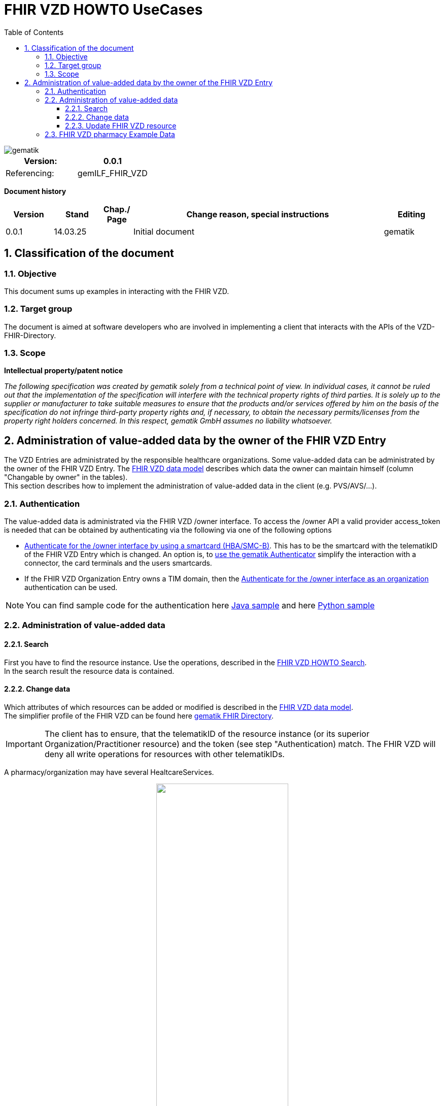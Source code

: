 = FHIR VZD HOWTO UseCases
:source-highlighter: rouge
:icons:
:title-page:
:imagesdir: /images/
ifdef::env-github[]
:toc: preamble
endif::[]
ifndef::env-github[]
:toc: left
endif::[]
:toclevels: 3
:toc-title: Table of Contents
:sectnums:


image::gematik_logo.svg[gematik,float="right"]

[width="100%",cols="50%,50%",options="header",]
|===
|Version: |0.0.1
|Referencing: |gemILF_FHIR_VZD
|===

[big]*Document history*

[width="100%",cols="11%,11%,7%,58%,13%",options="header",]
|===
|*Version* +
 |*Stand* +
 |*Chap./ Page* +
 |*Change reason, special instructions* +
 |*Editing* +

|0.0.1 |14.03.25 | |Initial document |gematik

|===

== Classification of the document
=== Objective
This document sums up examples in interacting with the FHIR VZD. 

=== Target group

The document is aimed at software developers who are involved in implementing a client that interacts with the APIs of the VZD-FHIR-Directory.

=== Scope

*Intellectual property/patent notice*

_The following specification was created by gematik solely from a technical point of view. In individual cases, it cannot be ruled out that the implementation of the specification will interfere with the technical property rights of third parties. It is solely up to the supplier or manufacturer to take suitable measures to ensure that the products and/or services offered by him on the basis of the specification do not infringe third-party property rights and, if necessary, to obtain the necessary permits/licenses from the property right holders concerned. In this respect, gematik GmbH assumes no liability whatsoever._


== Administration of value-added data by the owner of the FHIR VZD Entry
The VZD Entries are administrated by the responsible healthcare organizations. Some value-added data can be administrated by the owner of the FHIR VZD Entry.
The link:FHIR_VZD_HOWTO_Data.adoc#directory-of-organizations[FHIR VZD data model] describes which data the owner can maintain himself (column "Changable by owner" in the tables). +
This section describes how to implement the administration of value-added data in the client (e.g. PVS/AVS/...).

=== Authentication
The value-added data is administrated via the FHIR VZD /owner interface.
To access the /owner API a valid provider access_token is needed that can be obtained by authenticating via the following via one of the following options

- link:FHIR_VZD_HOWTO_Authenticate.adoc#24-authenticate-for-the-owner-endpoint-as-an-user[Authenticate for the /owner interface by using a smartcard (HBA/SMC-B)]. This has to be the smartcard with the telematikID of the FHIR VZD Entry which is changed. An option is, to link:FHIR_VZD_HOWTO_Authenticate.adoc#25-authenticate-using-the-gematik-authenticator[use the gematik Authenticator]  simplify the interaction with a connector, the card terminals and the users smartcards.

- If the FHIR VZD Organization Entry owns a TIM domain, then the  link:FHIR_VZD_HOWTO_Authenticate.adoc#23-authenticate-for-the-owner-endpoint-as-an-organization[Authenticate for the /owner interface as an organization] authentication can be used.

[NOTE]
====
You can find sample code for the authentication here link:https://github.com/gematik/api-vzd/tree/main/samples/directory-samples-java/auth-samples[Java sample] 
and here link:https://github.com/gematik/api-vzd/tree/main/samples/directory-samples-python/directory_samples[Python sample]
====

=== Administration of value-added data
==== Search
First you have to find the resource instance. Use the operations, described in the link:FHIR_VZD_HOWTO_Search.adoc[FHIR VZD HOWTO Search]. +
In the search result the resource data is contained.

==== Change data
Which attributes of which resources can be added or modified is described in the link:FHIR_VZD_HOWTO_Data.adoc[FHIR VZD data model]. +
The simplifier profile of the FHIR VZD can be found here link:https://simplifier.net/vzd-fhir-directory[gematik FHIR Directory].

[IMPORTANT]
====
The client has to ensure, that the telematikID of the resource instance (or its superior Organization/Practitioner resource) and the token (see step "Authentication) match. The FHIR VZD will deny all write operations for resources with other telematikIDs. +
====

A pharmacy/organization may have several HealtcareServices.

====
++++
<p align="center">
  <img width="55%" src=../images/diagrams/ClassDiagram.Org.with.several.HCS.svg>
</p>
++++
====
The "main" HealtcareServices is marked with code "ldap" in HealthcareService.meta.tag:Origin:
====
                    "tag": [
                        {
                            "system": "https://gematik.de/fhir/directory/CodeSystem/Origin",
                            "code": "ldap",
                            "display": "Synchronized from LDAP VZD",
                            "userSelected": false
                        }
                    ]
====
This HealtcareServices - marked with "ldap" - has to be updated with value-added data. 

==== Update FHIR VZD resource
Use a FHIR operation to update the resource in the FHIR VZD. +
 +

===== Organization - set organizationVisibility
The following example updates attribute organizationVisibility of an Organization resource (this organization will be not found in the /fdv/search interface).

.Request
[source]
----
PUT https://fhir-directory-test.vzd.ti-dienste.de/owner/Organization/824d25e9-7fa7-4628-bdb1-62a54f83eae2
----

.Request Body
[source]
----
{
    "resourceType": "Organization",
    "id": "824d25e9-7fa7-4628-bdb1-62a54f83eae2",
    "meta": {
        "versionId": "1",
        "lastUpdated": "2025-03-06T08:39:43.819+01:00",
        "source": "#vE5dZwUVTBZFbPE1",
        "profile": [
            "https://gematik.de/fhir/directory/StructureDefinition/OrganizationDirectory"
        ],
        "tag": [
            {
                "system": "https://gematik.de/fhir/directory/CodeSystem/Origin",
                "code": "ldap",
                "display": "Synchronized from LDAP VZD"
            }
        ]
    },
    "extension": [
        {
            "url": "https://gematik.de/fhir/directory/StructureDefinition/OrganizationVisibility",
            "valueCoding": {
                "system": "https://gematik.de/fhir/directory/CodeSystem/OrganizationVisibilityCS",
                "code": "hide-versicherte"
            }
        }
    ],
    "identifier": [
        {
            "system": "http://hl7.org/fhir/sid/us-npi",
            "value": "b1c20438-60ad-4759-9f9b-287958b57e2b"
        },
        {
            "type": {
                "coding": [
                    {
                        "system": "http://terminology.hl7.org/CodeSystem/v2-0203",
                        "code": "PRN"
                    }
                ]
            },
            "system": "https://gematik.de/fhir/sid/telematik-id",
            "value": "1-20410167346"
        },
        {
            "system": "https://gematik.de/fhir/directory/CodeSystem/ldapUID",
            "value": "aa6d339b-83dd-4e55-a600-692e7dff1d1d"
        }
    ],
    "active": true,
    "type": [
        {
            "coding": [
                {
                    "system": "https://gematik.de/fhir/directory/CodeSystem/OrganizationProfessionOID",
                    "code": "1.2.276.0.76.4.54",
                    "display": "Öffentliche Apotheke"
                }
            ]
        }
    ],
    "name": "Berufsausübungsgemeinschaft Dr. Melina Harlaß",
    "alias": [
        "Apo Harlaß"
    ]
}

----

===== Endpoint - set endpointVisibility
The following example updates attribute endpointVisibility of an Endpoint resource (this endpoint will be not found in the /fdv/search interface).

.Request
[source]
----
PUT https://fhir-directory-test.vzd.ti-dienste.de/owner/Endpoint/035c6e2c-53f8-4a35-925b-b87303b07b6d
----

.Request Body
[source]
----
{
    "resourceType": "Endpoint",
    "id": "035c6e2c-53f8-4a35-925b-b87303b07b6d",
    "meta": {
        "versionId": "1",
        "lastUpdated": "2025-02-14T09:24:13.129+01:00",
        "source": "#39ToGeHsLcqR31iG",
        "profile": [
            "https://gematik.de/fhir/directory/StructureDefinition/EndpointDirectory"
        ],
        "tag": [
            {
                "system": "https://gematik.de/fhir/directory/CodeSystem/Origin",
                "code": "owner"
            },
            {
                "system": "https://gematik.de/fhir/directory/source",
                "code": "ARV-TDG-20250213"
            }
        ]
    },
    "identifier": [
        {
            "system": "http://hl7.org/fhir/sid/us-npi",
            "value": "793858ee-f6e3-4edd-ba72-2d80a1ee281a"
        }
    ],
    "extension": [
        {
            "url": "https://gematik.de/fhir/directory/StructureDefinition/EndpointVisibility",
            "valueCoding": {
                "code": "hide-versicherte",
                "system": "https://gematik.de/fhir/directory/CodeSystem/EndpointVisibilityCS"
            }
        }
    ],
    "status": "active",
    "connectionType": {
        "system": "https://gematik.de/fhir/directory/CodeSystem/EndpointDirectoryConnectionType",
        "code": "tim"
    },
    "name": "MatrixId von Organisation 5-2-ARV1663735100000000 (matrix:u/5-2-ARV1663735100000000:tim.test.gematik.de)",
    "payloadType": [
        {
            "coding": [
                {
                    "system": "https://gematik.de/fhir/directory/CodeSystem/EndpointDirectoryPayloadType",
                    "code": "tim-chat",
                    "display": "TI-Messenger chat"
                }
            ]
        }
    ],
    "address": "matrix:u/5-2-ARV1663735100000000:tim.test.gematik.de"
}

----

=== FHIR VZD pharmacy Example Data 
Pharmacy with value-added-data.

.Organization
[%collapsible%open]
====
[source,txt, linenums]
----
 {
  "resourceType": "Organization",
  "id": "75b8b2ar-5d81-7ct6-b535-f7fc78f5596c",
  "meta": {
    "versionId": "2",
    "lastUpdated": "2025-03-23T01:12:37.167+02:00",
    "source": "#8Bz25c6HiWzXwkWo",
    "profile": [
      "https://gematik.de/fhir/directory/StructureDefinition/OrganizationDirectory"
    ],
    "tag": [
      {
        "system": "https://gematik.de/fhir/directory/CodeSystem/Origin",
        "code": "ldap",
        "display": "Synchronized from LDAP VZD",
        "userSelected": false
      }
    ]
  },
  "identifier": [
    {
      "type": {
        "coding": [
          {
            "system": "http://terminology.hl7.org/CodeSystem/v2-0203",
            "code": "PRN"
          }
        ]
      },
      "system": "https://gematik.de/fhir/sid/telematik-id",
      "value": "3-01.2.1113332066.279"
    },
    {
      "system": "https://gematik.de/fhir/directory/CodeSystem/ldapUID",
      "value": "ag24e566-8w3e-471c-8309-7ef35905972a"
    }
  ],
  "active": true,
  "type": [
    {
      "coding": [
        {
          "system": "https://gematik.de/fhir/directory/CodeSystem/OrganizationProfessionOID",
          "code": "1.2.276.0.76.4.54",
          "display": "Öffentliche Apotheke"
        }
      ]
    }
  ],
  "name": "Alte-Apotheke"
} 
----
====

.Healthcare Service
[%collapsible%open]
====
[source,txt, linenums]
----
 {
  "resourceType": "HealthcareService",
  "id": "db27d0fe-b4z3-4e6d-88ee-829f89052603",
  "meta": {
    "versionId": "4",
    "lastUpdated": "2025-03-25T10:25:59.944+02:00",
    "source": "#iHGPLXQ8CxPXzfdC",
    "profile": [
      "https://gematik.de/fhir/directory/StructureDefinition/HealthcareServiceDirectory"
    ],
    "tag": [
      {
        "system": "https://gematik.de/fhir/directory/CodeSystem/Origin",
        "code": "ldap",
        "display": "Synchronized from LDAP VZD",
        "userSelected": false
      }
    ]
  },
  "identifier": [
    {
      "system": "https://gematik.de/fhir/directory/CodeSystem/ldapUID",
      "value": "ag24e566-8w3e-471c-8309-7ef35905972a"
    }
  ],
  "providedBy": {
    "reference": "Organization/76b8a2ac-4d61-4cf6-b555-f2fc75f5566b"
  },
  "type": [
    {
      "coding": [
        {
          "system": "https://gematik.de/fhir/directory/CodeSystem/PharmacyTypeCS",
          "code": "offizin-apotheke",
          "display": "Offizin-Apotheke"
        }
      ],
      "text": "apo-vzd"
    },
    {
      "coding": [
        {
          "system": "https://gematik.de/fhir/directory/CodeSystem/PharmacyTypeCS",
          "code": "offizin-apotheke",
          "display": "Offizin-Apotheke"
        }
      ],
      "text": "ldap"
    }
  ],
  "specialty": [
    {
      "coding": [
        {
          "system": "https://gematik.de/fhir/directory/CodeSystem/PharmacyHealthcareSpecialtyCS",
          "code": "30",
          "display": "Botendienst"
        },
        {
          "system": "https://gematik.de/fhir/directory/CodeSystem/PharmacyHealthcareSpecialtyCS",
          "code": "10",
          "display": "Handverkauf"
        }
      ],
      "text": "apo-vzd"
    },
    {
      "coding": [
        {
          "system": "https://gematik.de/fhir/directory/CodeSystem/PharmacyHealthcareSpecialtyCS",
          "code": "10",
          "display": "Handverkauf"
        }
      ],
      "text": "ldap"
    }
  ],
  "location": [
    {
      "reference": "Location/69ec3cc9-dad6-4b0d-ad34-816d1774fc11"
    }
  ],
  "telecom": [
    {
      "system": "phone",
      "value": "0301234567",
      "rank": 10
    },
    {
      "system": "fax",
      "value": "0301234568",
      "rank": 20
    },
    {
      "system": "email",
      "value": "info@apotheke.de",
      "rank": 30
    },
    {
      "system": "url",
      "value": "http://www.apotheke.com",
      "rank": 40
    }
  ],
  "coverageArea": [
    {
      "extension": [
        {
          "url": "https://gematik.de/fhir/directory/StructureDefinition/ServiceCoverageArea",
          "valueQuantity": {
            "value": 5000,
            "system": "http://unitsofmeasure.org",
            "code": "m"
          }
        }
      ]
    }
  ],
  "availableTime": [
    {
      "daysOfWeek": [
        "mon"
      ],
      "availableStartTime": "08:30:00",
      "availableEndTime": "12:30:00"
    },
    {
      "daysOfWeek": [
        "mon"
      ],
      "availableStartTime": "14:00:00",
      "availableEndTime": "18:30:00"
    },
    {
      "daysOfWeek": [
        "tue"
      ],
      "availableStartTime": "08:30:00",
      "availableEndTime": "12:30:00"
    },
    {
      "daysOfWeek": [
        "tue"
      ],
      "availableStartTime": "14:00:00",
      "availableEndTime": "18:30:00"
    },
    {
      "daysOfWeek": [
        "wed"
      ],
      "availableStartTime": "08:30:00",
      "availableEndTime": "12:30:00"
    },
    {
      "daysOfWeek": [
        "wed"
      ],
      "availableStartTime": "14:00:00",
      "availableEndTime": "18:30:00"
    },
    {
      "daysOfWeek": [
        "thu"
      ],
      "availableStartTime": "08:30:00",
      "availableEndTime": "12:30:00"
    },
    {
      "daysOfWeek": [
        "thu"
      ],
      "availableStartTime": "14:00:00",
      "availableEndTime": "18:30:00"
    },
    {
      "daysOfWeek": [
        "fri"
      ],
      "availableStartTime": "08:30:00",
      "availableEndTime": "12:30:00"
    },
    {
      "daysOfWeek": [
        "fri"
      ],
      "availableStartTime": "14:00:00",
      "availableEndTime": "18:30:00"
    },
    {
      "daysOfWeek": [
        "sat"
      ],
      "availableStartTime": "09:30:00",
      "availableEndTime": "12:30:00"
    }
  ]
} 
----
====

.Location
[%collapsible%open]
====
[source,txt, linenums]
----
  {
  "resourceType": "Location",
  "id": "65eh3cu9-ded7-6b2d-ar32-876d1974fd12",
  "meta": {
    "versionId": "2",
    "lastUpdated": "2025-03-13T10:16:20.003+02:00",
    "source": "#S3aH7F3GHryuIuOZ",
    "profile": [
      "https://gematik.de/fhir/directory/StructureDefinition/LocationDirectory"
    ],
    "tag": [
      {
        "system": "https://gematik.de/fhir/directory/CodeSystem/Origin",
        "code": "ldap",
        "display": "Synchronized from LDAP VZD",
        "userSelected": false
      }
    ]
  },
  "identifier": [
    {
      "system": "https://gematik.de/fhir/directory/CodeSystem/ldapUID",
      "value": "ag24e566-8w3e-471c-8309-7ef35905972a"
    }
  ],
  "address": {
    "use": "work",
    "type": "postal",
    "text": "Königstraße 56&#13;&#10;15732&#13;&#10;Schulzendorf&#13;&#10;Brandenburg&#13;&#10;DE",
    "line": [
      "Königstraße 56"
    ],
    "city": "Schulzendorf",
    "state": "Brandenburg",
    "postalCode": "15732",
    "country": "DE"
  },
  "position": {
    "longitude": 9.304613,
    "latitude": 48.682805
  }
} 
----
====


